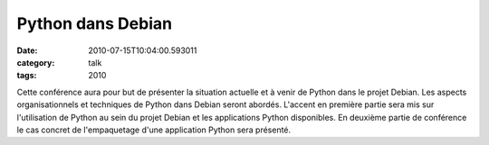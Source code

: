 Python dans Debian
##################
:date: 2010-07-15T10:04:00.593011
:category: talk
:tags: 2010

Cette conférence aura pour but de présenter la situation actuelle et à venir de Python dans le projet Debian. Les aspects organisationnels et techniques de Python dans Debian seront abordés. L'accent en première partie sera mis sur l'utilisation de Python au sein du projet Debian et les applications Python disponibles. En deuxième partie de conférence le cas concret de l'empaquetage d'une application Python sera présenté.

